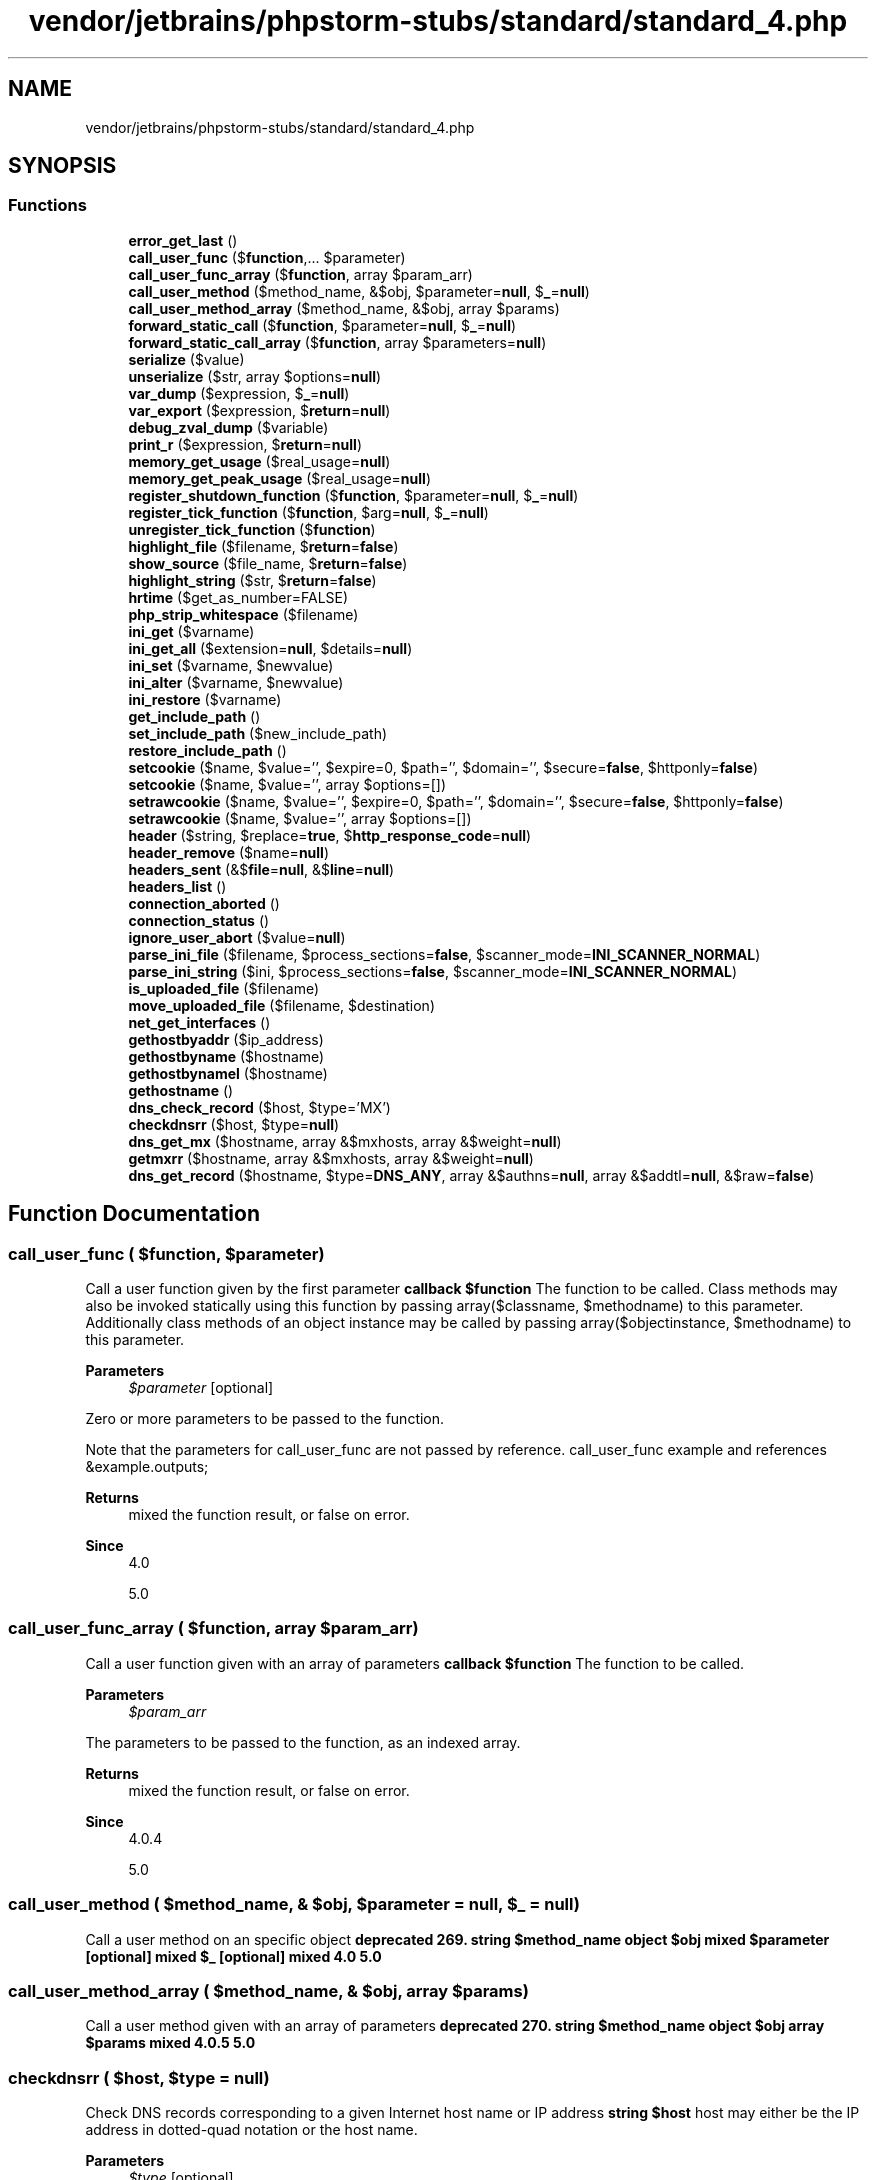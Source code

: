 .TH "vendor/jetbrains/phpstorm-stubs/standard/standard_4.php" 3 "Sat Sep 26 2020" "Safaricom SDP" \" -*- nroff -*-
.ad l
.nh
.SH NAME
vendor/jetbrains/phpstorm-stubs/standard/standard_4.php
.SH SYNOPSIS
.br
.PP
.SS "Functions"

.in +1c
.ti -1c
.RI "\fBerror_get_last\fP ()"
.br
.ti -1c
.RI "\fBcall_user_func\fP ($\fBfunction\fP,\&.\&.\&. $parameter)"
.br
.ti -1c
.RI "\fBcall_user_func_array\fP ($\fBfunction\fP, array $param_arr)"
.br
.ti -1c
.RI "\fBcall_user_method\fP ($method_name, &$obj, $parameter=\fBnull\fP, $\fB_\fP=\fBnull\fP)"
.br
.ti -1c
.RI "\fBcall_user_method_array\fP ($method_name, &$obj, array $params)"
.br
.ti -1c
.RI "\fBforward_static_call\fP ($\fBfunction\fP, $parameter=\fBnull\fP, $\fB_\fP=\fBnull\fP)"
.br
.ti -1c
.RI "\fBforward_static_call_array\fP ($\fBfunction\fP, array $parameters=\fBnull\fP)"
.br
.ti -1c
.RI "\fBserialize\fP ($value)"
.br
.ti -1c
.RI "\fBunserialize\fP ($str, array $options=\fBnull\fP)"
.br
.ti -1c
.RI "\fBvar_dump\fP ($expression, $\fB_\fP=\fBnull\fP)"
.br
.ti -1c
.RI "\fBvar_export\fP ($expression, $\fBreturn\fP=\fBnull\fP)"
.br
.ti -1c
.RI "\fBdebug_zval_dump\fP ($variable)"
.br
.ti -1c
.RI "\fBprint_r\fP ($expression, $\fBreturn\fP=\fBnull\fP)"
.br
.ti -1c
.RI "\fBmemory_get_usage\fP ($real_usage=\fBnull\fP)"
.br
.ti -1c
.RI "\fBmemory_get_peak_usage\fP ($real_usage=\fBnull\fP)"
.br
.ti -1c
.RI "\fBregister_shutdown_function\fP ($\fBfunction\fP, $parameter=\fBnull\fP, $\fB_\fP=\fBnull\fP)"
.br
.ti -1c
.RI "\fBregister_tick_function\fP ($\fBfunction\fP, $arg=\fBnull\fP, $\fB_\fP=\fBnull\fP)"
.br
.ti -1c
.RI "\fBunregister_tick_function\fP ($\fBfunction\fP)"
.br
.ti -1c
.RI "\fBhighlight_file\fP ($filename, $\fBreturn\fP=\fBfalse\fP)"
.br
.ti -1c
.RI "\fBshow_source\fP ($file_name, $\fBreturn\fP=\fBfalse\fP)"
.br
.ti -1c
.RI "\fBhighlight_string\fP ($str, $\fBreturn\fP=\fBfalse\fP)"
.br
.ti -1c
.RI "\fBhrtime\fP ($get_as_number=FALSE)"
.br
.ti -1c
.RI "\fBphp_strip_whitespace\fP ($filename)"
.br
.ti -1c
.RI "\fBini_get\fP ($varname)"
.br
.ti -1c
.RI "\fBini_get_all\fP ($extension=\fBnull\fP, $details=\fBnull\fP)"
.br
.ti -1c
.RI "\fBini_set\fP ($varname, $newvalue)"
.br
.ti -1c
.RI "\fBini_alter\fP ($varname, $newvalue)"
.br
.ti -1c
.RI "\fBini_restore\fP ($varname)"
.br
.ti -1c
.RI "\fBget_include_path\fP ()"
.br
.ti -1c
.RI "\fBset_include_path\fP ($new_include_path)"
.br
.ti -1c
.RI "\fBrestore_include_path\fP ()"
.br
.ti -1c
.RI "\fBsetcookie\fP ($name, $value='', $expire=0, $path='', $domain='', $secure=\fBfalse\fP, $httponly=\fBfalse\fP)"
.br
.ti -1c
.RI "\fBsetcookie\fP ($name, $value='', array $options=[])"
.br
.ti -1c
.RI "\fBsetrawcookie\fP ($name, $value='', $expire=0, $path='', $domain='', $secure=\fBfalse\fP, $httponly=\fBfalse\fP)"
.br
.ti -1c
.RI "\fBsetrawcookie\fP ($name, $value='', array $options=[])"
.br
.ti -1c
.RI "\fBheader\fP ($string, $replace=\fBtrue\fP, $\fBhttp_response_code\fP=\fBnull\fP)"
.br
.ti -1c
.RI "\fBheader_remove\fP ($name=\fBnull\fP)"
.br
.ti -1c
.RI "\fBheaders_sent\fP (&$\fBfile\fP=\fBnull\fP, &$\fBline\fP=\fBnull\fP)"
.br
.ti -1c
.RI "\fBheaders_list\fP ()"
.br
.ti -1c
.RI "\fBconnection_aborted\fP ()"
.br
.ti -1c
.RI "\fBconnection_status\fP ()"
.br
.ti -1c
.RI "\fBignore_user_abort\fP ($value=\fBnull\fP)"
.br
.ti -1c
.RI "\fBparse_ini_file\fP ($filename, $process_sections=\fBfalse\fP, $scanner_mode=\fBINI_SCANNER_NORMAL\fP)"
.br
.ti -1c
.RI "\fBparse_ini_string\fP ($ini, $process_sections=\fBfalse\fP, $scanner_mode=\fBINI_SCANNER_NORMAL\fP)"
.br
.ti -1c
.RI "\fBis_uploaded_file\fP ($filename)"
.br
.ti -1c
.RI "\fBmove_uploaded_file\fP ($filename, $destination)"
.br
.ti -1c
.RI "\fBnet_get_interfaces\fP ()"
.br
.ti -1c
.RI "\fBgethostbyaddr\fP ($ip_address)"
.br
.ti -1c
.RI "\fBgethostbyname\fP ($hostname)"
.br
.ti -1c
.RI "\fBgethostbynamel\fP ($hostname)"
.br
.ti -1c
.RI "\fBgethostname\fP ()"
.br
.ti -1c
.RI "\fBdns_check_record\fP ($host, $type='MX')"
.br
.ti -1c
.RI "\fBcheckdnsrr\fP ($host, $type=\fBnull\fP)"
.br
.ti -1c
.RI "\fBdns_get_mx\fP ($hostname, array &$mxhosts, array &$weight=\fBnull\fP)"
.br
.ti -1c
.RI "\fBgetmxrr\fP ($hostname, array &$mxhosts, array &$weight=\fBnull\fP)"
.br
.ti -1c
.RI "\fBdns_get_record\fP ($hostname, $type=\fBDNS_ANY\fP, array &$authns=\fBnull\fP, array &$addtl=\fBnull\fP, &$raw=\fBfalse\fP)"
.br
.in -1c
.SH "Function Documentation"
.PP 
.SS "call_user_func ( $function,  $parameter)"
Call a user function given by the first parameter \fBcallback $function \fP The function to be called\&. Class methods may also be invoked statically using this function by passing array($classname, $methodname) to this parameter\&. Additionally class methods of an object instance may be called by passing array($objectinstance, $methodname) to this parameter\&. 
.PP
\fBParameters\fP
.RS 4
\fI$parameter\fP [optional] 
.RE
.PP
Zero or more parameters to be passed to the function\&. 
.PP
Note that the parameters for call_user_func are not passed by reference\&. call_user_func example and references &example\&.outputs; 
.PP
\fBReturns\fP
.RS 4
mixed the function result, or false on error\&. 
.RE
.PP
\fBSince\fP
.RS 4
4\&.0 
.PP
5\&.0 
.RE
.PP

.SS "call_user_func_array ( $function, array $param_arr)"
Call a user function given with an array of parameters \fBcallback $function \fP The function to be called\&. 
.PP
\fBParameters\fP
.RS 4
\fI$param_arr\fP 
.RE
.PP
The parameters to be passed to the function, as an indexed array\&. 
.PP
\fBReturns\fP
.RS 4
mixed the function result, or false on error\&. 
.RE
.PP
\fBSince\fP
.RS 4
4\&.0\&.4 
.PP
5\&.0 
.RE
.PP

.SS "call_user_method ( $method_name, & $obj,  $parameter = \fC\fBnull\fP\fP,  $_ = \fC\fBnull\fP\fP)"
Call a user method on an specific object \fBdeprecated 269\&. string $method_name  object $obj  mixed $parameter [optional]  mixed $_ [optional]  mixed  4\&.0  5\&.0 \fP
.SS "call_user_method_array ( $method_name, & $obj, array $params)"
Call a user method given with an array of parameters \fBdeprecated 270\&. string $method_name  object $obj  array $params  mixed  4\&.0\&.5  5\&.0 \fP
.SS "checkdnsrr ( $host,  $type = \fC\fBnull\fP\fP)"
Check DNS records corresponding to a given Internet host name or IP address \fBstring $host \fP host may either be the IP address in dotted-quad notation or the host name\&. 
.PP
\fBParameters\fP
.RS 4
\fI$type\fP [optional] 
.RE
.PP
type may be any one of: \fBA\fP, MX, NS, SOA, PTR, CNAME, AAAA, A6, SRV, NAPTR, TXT or ANY\&. 
.PP
\fBReturns\fP
.RS 4
bool true if any records are found; returns false if no records were found or if an error occurred\&. 
.RE
.PP
\fBSince\fP
.RS 4
4\&.0 
.PP
5\&.0 
.RE
.PP

.SS "connection_aborted ()"
Check whether client disconnected \fBint 1 if client disconnected, 0 otherwise\&.  4\&.0  5\&.0 \fP
.SS "connection_status ()"
Returns connection status bitfield \fBint the connection status bitfield, which can be used against the CONNECTION_XXX constants to determine the connection status\&.  4\&.0  5\&.0 \fP
.SS "debug_zval_dump ( $variable)"
Dumps a string representation of an internal zend value to output \fBmixed $variable \fP The variable being evaluated\&. 
.PP
\fBReturns\fP
.RS 4
void 
.RE
.PP
\fBSince\fP
.RS 4
4\&.2 
.PP
5\&.0 
.RE
.PP

.SS "dns_check_record ( $host,  $type = \fC'MX'\fP)"
<function>checkdnsrr</function> \fB$host \fP \fBhost\fP may either be the IP address in dotted-quad notation or the host name\&. 
.PP
\fBParameters\fP
.RS 4
\fI$type\fP [optional] 
.RE
.PP
\fBtype\fP may be any one of: \fBA\fP, MX, NS, SOA, PTR, CNAME, AAAA, A6, SRV, NAPTR, TXT or ANY\&. 
.PP
\fBReturns\fP
.RS 4
bool Returns \fBTRUE\fP if any records are found; returns \fBFALSE\fP if no records were found or if an error occurred\&. 
.RE
.PP
\fBSince\fP
.RS 4
5\&.0 
.RE
.PP

.SS "dns_get_mx ( $hostname, array & $mxhosts, array & $weight = \fC\fBnull\fP\fP)"
<function>getmxrr</function> \fB$hostname  $mxhosts  $weight [optional]  5\&.0 \fP
.SS "dns_get_record ( $hostname,  $type = \fC\fBDNS_ANY\fP\fP, array & $authns = \fC\fBnull\fP\fP, array & $addtl = \fC\fBnull\fP\fP, & $raw = \fC\fBfalse\fP\fP)"
Fetch DNS Resource Records associated with a hostname \fBstring $hostname \fP hostname should be a valid DNS hostname such as 'www\&.example\&.com'\&. Reverse lookups can be generated using in-addr\&.arpa notation, but gethostbyaddr is more suitable for the majority of reverse lookups\&. 
.PP
Per DNS standards, email addresses are given in user\&.host format (for example: hostmaster\&.example\&.com as opposed to hostmaster@example.com), be sure to check this value and modify if necessary before using it with a functions such as mail\&. 
.PP
\fBParameters\fP
.RS 4
\fI$type\fP [optional] 
.RE
.PP
By default, dns_get_record will search for any resource records associated with hostname\&. To limit the query, specify the optional type parameter\&. May be any one of the following: DNS_A, DNS_CNAME, DNS_HINFO, DNS_MX, DNS_NS, DNS_PTR, DNS_SOA, DNS_TXT, DNS_AAAA, DNS_SRV, DNS_NAPTR, DNS_A6, DNS_ALL or DNS_ANY\&. 
.PP
Because of eccentricities in the performance of libresolv between platforms, DNS_ANY will not always return every record, the slower DNS_ALL will collect all records more reliably\&. 
.PP
\fBParameters\fP
.RS 4
\fI$authns\fP [optional] 
.RE
.PP
Passed by reference and, if given, will be populated with Resource Records for the Authoritative Name Servers\&. 
.PP
\fBParameters\fP
.RS 4
\fI$addtl\fP [optional] 
.RE
.PP
Passed by reference and, if given, will be populated with any Additional Records\&. 
.PP
\fBParameters\fP
.RS 4
\fI$raw\fP [optional] 
.RE
.PP
In case of raw mode, we query only the requested type instead of looping type by type before going with the additional info stuff\&. 
.PP
\fBReturns\fP
.RS 4
array This function returns an array of associative arrays\&. Each associative array contains at minimum the following keys: DNS attributes 
.RE
.PP
.PP
Attribute 
.PP
Meaning  
.PP
host 
.PP
The record in the DNS namespace to which the rest of the associated data refers\&.   
.PP
class 
.PP
dns_get_record only returns Internet class records and as such this parameter will always return IN\&.   
.PP
type 
.PP
String containing the record type\&. Additional attributes will also be contained in the resulting array dependant on the value of type\&. See table below\&.   
.PP
ttl 
.PP
'Time To Live' remaining for this record\&. This will not equal the record's original ttl, but will rather equal the original ttl minus whatever length of time has passed since the authoritative name server was queried\&.   
.PP
keys in associative arrays dependant on 'type' 
.PP
Type 
.PP
Extra Columns  
.PP
\fBA\fP 
.PP
ip: An IPv4 addresses in dotted decimal notation\&.   
.PP
MX 
.PP
pri: Priority of mail exchanger\&. Lower numbers indicate greater priority\&. target: FQDN of the mail exchanger\&. See also dns_get_mx\&.   
.PP
CNAME 
.PP
target: FQDN of location in DNS namespace to which the record is aliased\&.   
.PP
NS 
.PP
target: FQDN of the name server which is authoritative for this hostname\&.   
.PP
PTR 
.PP
target: Location within the DNS namespace to which this record points\&.   
.PP
TXT 
.PP
txt: Arbitrary string data associated with this record\&.   
.PP
HINFO 
.PP
cpu: IANA number designating the CPU of the machine referenced by this record\&. os: IANA number designating the Operating System on the machine referenced by this record\&. See IANA's Operating System Names for the meaning of these values\&.   
.PP
SOA 
.PP
mname: FQDN of the machine from which the resource records originated\&. rname: Email address of the administrative contain for this domain\&. serial: Serial # of this revision of the requested domain\&. refresh: Refresh interval (seconds) secondary name servers should use when updating remote copies of this domain\&. retry: Length of time (seconds) to wait after a failed refresh before making a second attempt\&. expire: Maximum length of time (seconds) a secondary DNS server should retain remote copies of the zone data without a successful refresh before discarding\&. minimum-ttl: Minimum length of time (seconds) a client can continue to use a DNS resolution before it should request a new resolution from the server\&. Can be overridden by individual resource records\&.   
.PP
AAAA 
.PP
ipv6: IPv6 address   
.PP
A6(PHP >= 5\&.1\&.0) 
.PP
masklen: Length (in bits) to inherit from the target specified by chain\&. ipv6: Address for this specific record to merge with chain\&. chain: Parent record to merge with ipv6 data\&.   
.PP
SRV 
.PP
pri: (Priority) lowest priorities should be used first\&. weight: Ranking to weight which of commonly prioritized targets should be chosen at random\&. target and port: hostname and port where the requested service can be found\&. For additional information see: RFC 2782   
.PP
NAPTR 
.PP
order and pref: Equivalent to pri and weight above\&. flags, services, regex, and replacement: Parameters as defined by RFC 2915\&.   
.PP
\fBSince\fP
.RS 4
5\&.0 
.RE
.PP

.SS "error_get_last ()"
Get the last occurred error \fBarray an associative array describing the last error with keys 'type', 'message', 'file' and 'line'\&. Returns  if there hasn't been an error yet\&.  5\&.2 \fP
.SS "forward_static_call ( $function,  $parameter = \fC\fBnull\fP\fP,  $_ = \fC\fBnull\fP\fP)"
Call a static method \fBcallback $function \fP The function or method to be called\&. This parameter may be an array, with the name of the class, and the method, or a string, with a function name\&. 
.PP
\fBParameters\fP
.RS 4
\fI$parameter\fP [optional] 
.RE
.PP
Zero or more parameters to be passed to the function\&. 
.PP
\fBParameters\fP
.RS 4
\fI$_\fP [optional] 
.RE
.PP
\fBReturns\fP
.RS 4
mixed the function result, or false on error\&. 
.RE
.PP
\fBSince\fP
.RS 4
5\&.3 
.RE
.PP

.SS "forward_static_call_array ( $function, array $parameters = \fC\fBnull\fP\fP)"
Call a static method and pass the arguments as array \fBcallback $function \fP The function or method to be called\&. This parameter may be an , with the name of the class, and the method, or a , with a function name\&. 
.PP
\fBParameters\fP
.RS 4
\fI$parameters\fP [optional] 
.RE
.PP
\fBReturns\fP
.RS 4
mixed the function result, or false on error\&. 
.RE
.PP
\fBSince\fP
.RS 4
5\&.3 
.RE
.PP

.SS "get_include_path ()"
Gets the current include_path configuration option \fBstring the path, as a string\&.  4\&.3  5\&.0 \fP
.SS "gethostbyaddr ( $ip_address)"
Get the Internet host name corresponding to a given IP address \fBstring $ip_address \fP The host IP address\&. 
.PP
\fBReturns\fP
.RS 4
string the host name or the unmodified ip_address on failure\&. 
.RE
.PP
\fBSince\fP
.RS 4
4\&.0 
.PP
5\&.0 
.RE
.PP

.SS "gethostbyname ( $hostname)"
Get the IPv4 address corresponding to a given Internet host name \fBstring $hostname \fP The host name\&. 
.PP
\fBReturns\fP
.RS 4
string the IPv4 address or a string containing the unmodified hostname on failure\&. 
.RE
.PP
\fBSince\fP
.RS 4
4\&.0 
.PP
5\&.0 
.RE
.PP

.SS "gethostbynamel ( $hostname)"
Get a list of IPv4 addresses corresponding to a given Internet host 
.PP
\fBSince\fP
.RS 4
4\&.0 
.PP
5\&.0 name \fBstring $hostname \fP The host name\&. 
.RE
.PP
\fBReturns\fP
.RS 4
array an array of IPv4 addresses or false if hostname could not be resolved\&. 
.RE
.PP

.SS "gethostname ()"
Gets the host name \fBstring|false a string with the hostname on success, otherwise false is returned\&.  5\&.3 \fP
.SS "getmxrr ( $hostname, array & $mxhosts, array & $weight = \fC\fBnull\fP\fP)"
Get MX records corresponding to a given Internet host name \fBstring $hostname \fP The Internet host name\&. 
.PP
\fBParameters\fP
.RS 4
\fI$mxhosts\fP 
.RE
.PP
\fBA\fP list of the MX records found is placed into the array mxhosts\&. 
.PP
\fBParameters\fP
.RS 4
\fI$weight\fP [optional] 
.RE
.PP
If the weight array is given, it will be filled with the weight information gathered\&. 
.PP
\fBReturns\fP
.RS 4
bool true if any records are found; returns false if no records were found or if an error occurred\&. 
.RE
.PP
\fBSince\fP
.RS 4
4\&.0 
.PP
5\&.0 
.RE
.PP

.SS "header ( $string,  $replace = \fC\fBtrue\fP\fP,  $http_response_code = \fC\fBnull\fP\fP)"
Send a raw HTTP header \fBstring $string \fP The header string\&. 
.PP
There are two special-case header calls\&. The first is a header that starts with the string 'HTTP/' (case is not significant), which will be used to figure out the HTTP status code to send\&. For example, if you have configured Apache to use a PHP script to handle requests for missing files (using the ErrorDocument directive), you may want to make sure that your script generates the proper status code\&. 
.PP
The second special case is the 'Location:' header\&. Not only does it send this header back to the browser, but it also returns a REDIRECT (302) status code to the browser unless the 201 or a 3xx status code has already been set\&. 
.PP
\fBParameters\fP
.RS 4
\fI$replace\fP [optional] 
.RE
.PP
The optional replace parameter indicates whether the header should replace a previous similar header, or add a second header of the same type\&. By default it will replace, but if you pass in false as the second argument you can force multiple headers of the same type\&. For example: 
.PP
\fBParameters\fP
.RS 4
\fI$http_response_code\fP [optional] 
.RE
.PP
Forces the HTTP response code to the specified value\&. 
.PP
\fBReturns\fP
.RS 4
void 
.RE
.PP
\fBSince\fP
.RS 4
4\&.0 
.PP
5\&.0 
.RE
.PP

.SS "header_remove ( $name = \fC\fBnull\fP\fP)"
Remove previously set headers \fBstring $name [optional] \fP The header name to be removed\&. 
.PP
This parameter is case-insensitive\&. 
.PP
\fBReturns\fP
.RS 4
void 
.RE
.PP
\fBSince\fP
.RS 4
5\&.3 
.RE
.PP

.SS "headers_list ()"
Returns a list of response headers sent (or ready to send) \fBarray a numerically indexed array of headers\&.  5\&.0 \fP
.SS "headers_sent (& $file = \fC\fBnull\fP\fP, & $line = \fC\fBnull\fP\fP)"
Checks if or where headers have been sent \fBstring $file [optional] \fP If the optional file and line parameters are set, headers_sent will put the PHP source file name and line number where output started in the file and line variables\&. 
.PP
\fBParameters\fP
.RS 4
\fI$line\fP [optional] 
.RE
.PP
The line number where the output started\&. 
.PP
\fBReturns\fP
.RS 4
bool headers_sent will return false if no HTTP headers have already been sent or true otherwise\&. 
.RE
.PP
\fBSince\fP
.RS 4
4\&.0 
.PP
5\&.0 
.RE
.PP

.SS "highlight_file ( $filename,  $return = \fC\fBfalse\fP\fP)"
Syntax highlighting of a file \fBstring $filename \fP Path to the PHP file to be highlighted\&. 
.PP
\fBParameters\fP
.RS 4
\fI$return\fP [optional] 
.RE
.PP
Set this parameter to true to make this function return the highlighted code\&. 
.PP
\fBReturns\fP
.RS 4
string|bool If return is set to true, returns the highlighted code as a string instead of printing it out\&. Otherwise, it will return true on success, false on failure\&. 
.RE
.PP
\fBSince\fP
.RS 4
4\&.0 
.PP
5\&.0 
.RE
.PP

.SS "highlight_string ( $str,  $return = \fC\fBfalse\fP\fP)"
Syntax highlighting of a string \fBstring $str \fP The PHP code to be highlighted\&. This should include the opening tag\&. 
.PP
\fBParameters\fP
.RS 4
\fI$return\fP [optional] 
.RE
.PP
Set this parameter to true to make this function return the highlighted code\&. 
.PP
\fBReturns\fP
.RS 4
string|bool If return is set to true, returns the highlighted code as a string instead of printing it out\&. Otherwise, it will return true on success, false on failure\&. 
.RE
.PP
\fBSince\fP
.RS 4
4\&.0 
.PP
5\&.0 
.RE
.PP

.SS "hrtime ( $get_as_number = \fCFALSE\fP)"
Get the system's high resolution time \fBbool $get_as_number \fPWhether the high resolution time should be returned as array or number\&.
.PP
\fBSince\fP
.RS 4
7\&.3 
.RE
.PP
\fBReturns\fP
.RS 4
int[]|int|float Returns an array of integers in the form [seconds, nanoseconds], if the parameter get_as_number is false\&. Otherwise the nanoseconds are returned as integer (64bit platforms) or float (32bit platforms)\&. 
.RE
.PP

.SS "ignore_user_abort ( $value = \fC\fBnull\fP\fP)"
Set whether a client disconnect should abort script execution \fBstring $value [optional] \fP If set, this function will set the ignore_user_abort ini setting to the given value\&. If not, this function will only return the previous setting without changing it\&. 
.PP
\fBReturns\fP
.RS 4
int the previous setting, as an integer\&. 
.RE
.PP
\fBSince\fP
.RS 4
4\&.0 
.PP
5\&.0 
.RE
.PP

.SS "ini_alter ( $varname,  $newvalue)"
<function>ini_set</function> \fBhttps://php.net/manual/en/ini.list.php  $varname  $newvalue  4\&.0  5\&.0 \fP
.SS "ini_get ( $varname)"
Gets the value of a configuration option \fBhttps://php.net/manual/en/ini.list.php  string $varname \fP The configuration option name\&. 
.PP
\fBReturns\fP
.RS 4
string the value of the configuration option as a string on success, or an empty string on failure or for null values\&. 
.RE
.PP
\fBSince\fP
.RS 4
4\&.0 
.PP
5\&.0 
.RE
.PP

.SS "ini_get_all ( $extension = \fC\fBnull\fP\fP,  $details = \fC\fBnull\fP\fP)"
Gets all configuration options \fBhttps://php.net/manual/en/ini.list.php  string $extension [optional] \fP An optional extension name\&. If set, the function return only options specific for that extension\&. 
.PP
\fBParameters\fP
.RS 4
\fI$details\fP [optional] 
.RE
.PP
Retrieve details settings or only the current value for each setting\&. Default is true (retrieve details)\&. 
.PP
\fBReturns\fP
.RS 4
array an associative array with directive name as the array key\&. 
.RE
.PP
.PP
When details is true (default) the array will contain global_value (set in &php\&.ini;), local_value (perhaps set with ini_set or ), and access (the access level)\&. 
.PP
When details is false the value will be the current value of the option\&. 
.PP
See the manual section for information on what access levels mean\&. 
.PP
It's possible for a directive to have multiple access levels, which is why access shows the appropriate bitmask values\&. 
.PP
\fBSince\fP
.RS 4
4\&.2 
.PP
5\&.0 
.RE
.PP

.SS "ini_restore ( $varname)"
Restores the value of a configuration option \fBhttps://php.net/manual/en/ini.list.php  string $varname \fP The configuration option name\&. 
.PP
\fBReturns\fP
.RS 4
void 
.RE
.PP
\fBSince\fP
.RS 4
4\&.0 
.PP
5\&.0 
.RE
.PP

.SS "ini_set ( $varname,  $newvalue)"
Sets the value of a configuration option \fBhttps://php.net/manual/en/ini.list.php  string $varname \fP 
.PP
Not all the available options can be changed using ini_set\&. There is a list of all available options in the appendix\&. 
.PP
\fBParameters\fP
.RS 4
\fI$newvalue\fP 
.RE
.PP
The new value for the option\&. 
.PP
\fBReturns\fP
.RS 4
string|false the old value on success, false on failure\&. 
.RE
.PP
\fBSince\fP
.RS 4
4\&.0 
.PP
5\&.0 
.RE
.PP

.SS "is_uploaded_file ( $filename)"
Tells whether the file was uploaded via HTTP POST \fBstring $filename \fP The filename being checked\&. 
.PP
\fBReturns\fP
.RS 4
bool true on success or false on failure\&. 
.RE
.PP
\fBSince\fP
.RS 4
4\&.0\&.3 
.PP
5\&.0 
.RE
.PP

.SS "memory_get_peak_usage ( $real_usage = \fC\fBnull\fP\fP)"
Returns the peak of memory allocated by PHP \fBbool $real_usage [optional] \fP Set this to true to get the real size of memory allocated from system\&. If not set or false only the memory used by emalloc() is reported\&. 
.PP
\fBReturns\fP
.RS 4
int the memory peak in bytes\&. 
.RE
.PP
\fBSince\fP
.RS 4
5\&.2 
.RE
.PP

.SS "memory_get_usage ( $real_usage = \fC\fBnull\fP\fP)"
Returns the amount of memory allocated to PHP \fBbool $real_usage [optional] \fP Set this to true to get the real size of memory allocated from system\&. If not set or false only the memory used by emalloc() is reported\&. 
.PP
\fBReturns\fP
.RS 4
int the memory amount in bytes\&. 
.RE
.PP
\fBSince\fP
.RS 4
4\&.3\&.2 
.PP
5\&.0 
.RE
.PP

.SS "move_uploaded_file ( $filename,  $destination)"
Moves an uploaded file to a new location \fBstring $filename \fP The filename of the uploaded file\&. 
.PP
\fBParameters\fP
.RS 4
\fI$destination\fP 
.RE
.PP
The destination of the moved file\&. 
.PP
\fBReturns\fP
.RS 4
bool If filename is not a valid upload file, then no action will occur, and move_uploaded_file will return false\&. 
.RE
.PP
.PP
If filename is a valid upload file, but cannot be moved for some reason, no action will occur, and move_uploaded_file will return false\&. Additionally, a warning will be issued\&. 
.PP
\fBSince\fP
.RS 4
4\&.0\&.3 
.PP
5\&.0 
.RE
.PP

.SS "net_get_interfaces ()"

.PP
\fBSince\fP
.RS 4
7\&.3 
.RE
.PP

.SS "parse_ini_file ( $filename,  $process_sections = \fC\fBfalse\fP\fP,  $scanner_mode = \fC\fBINI_SCANNER_NORMAL\fP\fP)"
Parse a configuration file \fBstring $filename \fP The filename of the ini file being parsed\&. 
.PP
\fBParameters\fP
.RS 4
\fI$process_sections\fP [optional] 
.RE
.PP
By setting the process_sections parameter to true, you get a multidimensional array, with the section names and settings included\&. The default for process_sections is false 
.PP
\fBParameters\fP
.RS 4
\fI$scanner_mode\fP [optional] 
.RE
.PP
Can either be INI_SCANNER_NORMAL (default) or INI_SCANNER_RAW\&. If INI_SCANNER_RAW is supplied, then option values will not be parsed\&. 
.PP
As of PHP 5\&.6\&.1 can also be specified as \fB\fCINI_SCANNER_TYPED\fP\fP\&. In this mode boolean, null and integer types are preserved when possible\&. String values \fI'true'\fP, \fI'on'\fP and \fI'yes'\fP are converted to \fBTRUE\fP\&. \fI'false'\fP, \fI'off'\fP, \fI'no'\fP and \fI'none'\fP are considered \fBFALSE\fP\&. \fI'null'\fP is converted to \fBNULL\fP in typed mode\&. Also, all numeric strings are converted to integer type if it is possible\&. 
.PP
\fBReturns\fP
.RS 4
array|false The settings are returned as an associative array on success, and false on failure\&. 
.RE
.PP
\fBSince\fP
.RS 4
4\&.0 
.PP
5\&.0 
.RE
.PP

.SS "parse_ini_string ( $ini,  $process_sections = \fC\fBfalse\fP\fP,  $scanner_mode = \fC\fBINI_SCANNER_NORMAL\fP\fP)"
Parse a configuration string \fBstring $ini \fP The contents of the ini file being parsed\&. 
.PP
\fBParameters\fP
.RS 4
\fI$process_sections\fP [optional] 
.RE
.PP
By setting the process_sections parameter to true, you get a multidimensional array, with the section names and settings included\&. The default for process_sections is false 
.PP
\fBParameters\fP
.RS 4
\fI$scanner_mode\fP [optional] 
.RE
.PP
Can either be INI_SCANNER_NORMAL (default) or INI_SCANNER_RAW\&. If INI_SCANNER_RAW is supplied, then option values will not be parsed\&. 
.PP
\fBReturns\fP
.RS 4
array|false The settings are returned as an associative array on success, and false on failure\&. 
.RE
.PP
\fBSince\fP
.RS 4
5\&.3 
.RE
.PP

.SS "php_strip_whitespace ( $filename)"
Return source with stripped comments and whitespace \fBstring $filename \fP Path to the PHP file\&. 
.PP
\fBReturns\fP
.RS 4
string The stripped source code will be returned on success, or an empty string on failure\&. 
.RE
.PP
.PP
This function works as described as of PHP 5\&.0\&.1\&. Before this it would only return an empty string\&. For more information on this bug and its prior behavior, see bug report #29606\&. 
.PP
\fBSince\fP
.RS 4
5\&.0 
.RE
.PP

.SS "print_r ( $expression,  $return = \fC\fBnull\fP\fP)"
Prints human-readable information about a variable \fBmixed $expression \fP The expression to be printed\&. 
.PP
\fBParameters\fP
.RS 4
\fI$return\fP [optional] 
.RE
.PP
If you would like to capture the output of print_r, use the return parameter\&. If this parameter is set to true, print_r will return its output, instead of printing it (which it does by default)\&. 
.PP
\fBReturns\fP
.RS 4
string|true If given a string, integer or float, the value itself will be printed\&. If given an array, values will be presented in a format that shows keys and elements\&. Similar notation is used for objects\&. 
.RE
.PP
\fBSince\fP
.RS 4
4\&.0 
.PP
5\&.0 
.RE
.PP

.SS "register_shutdown_function ( $function,  $parameter = \fC\fBnull\fP\fP,  $_ = \fC\fBnull\fP\fP)"
Register a function for execution on shutdown \fBcallback $function \fP The shutdown function to register\&. 
.PP
The shutdown functions are called as the part of the request so that it's possible to send the output from them\&. There is currently no way to process the data with output buffering functions in the shutdown function\&. 
.PP
Shutdown functions are called after closing all opened output buffers thus, for example, its output will not be compressed if zlib\&.output_compression is enabled\&. 
.PP
\fBParameters\fP
.RS 4
\fI$parameter\fP [optional] 
.RE
.PP
It is possible to pass parameters to the shutdown function by passing additional parameters\&. 
.PP
\fBParameters\fP
.RS 4
\fI$_\fP [optional] 
.RE
.PP
\fBReturns\fP
.RS 4
void 
.RE
.PP
\fBSince\fP
.RS 4
4\&.0 
.PP
5\&.0 
.RE
.PP

.SS "register_tick_function ( $function,  $arg = \fC\fBnull\fP\fP,  $_ = \fC\fBnull\fP\fP)"
Register a function for execution on each tick \fBcallback $function \fP The function name as a string, or an array consisting of an object and a method\&. 
.PP
\fBParameters\fP
.RS 4
\fI$arg\fP [optional] 
.RE
.PP
.PP
\fBParameters\fP
.RS 4
\fI$_\fP [optional] 
.RE
.PP
\fBReturns\fP
.RS 4
bool true on success or false on failure\&. 
.RE
.PP
\fBSince\fP
.RS 4
4\&.0\&.3 
.PP
5\&.0 
.RE
.PP

.SS "restore_include_path ()"
Restores the value of the include_path configuration option \fBvoid  4\&.3  5\&.0  deprecated 271\&. \fP
.SS "serialize ( $value)"
Generates a storable representation of a value \fBmixed $value \fP The value to be serialized\&. serialize handles all types, except the resource-type\&. You can even serialize arrays that contain references to itself\&. Circular references inside the array/object you are serializing will also be stored\&. Any other reference will be lost\&. 
.PP
When serializing objects, PHP will attempt to call the member function __sleep prior to serialization\&. This is to allow the object to do any last minute clean-up, etc\&. prior to being serialized\&. Likewise, when the object is restored using unserialize the __wakeup member function is called\&. 
.PP
Object's private members have the class name prepended to the member name; protected members have a '*' prepended to the member name\&. These prepended values have null bytes on either side\&. 
.PP
\fBReturns\fP
.RS 4
string a string containing a byte-stream representation of value that can be stored anywhere\&. 
.RE
.PP
\fBSince\fP
.RS 4
4\&.0 
.PP
5\&.0 
.RE
.PP

.SS "set_include_path ( $new_include_path)"
Sets the include_path configuration option \fBstring $new_include_path \fP The new value for the include_path 
.PP
\fBReturns\fP
.RS 4
string|bool the old include_path on success or false on failure\&. 
.RE
.PP
\fBSince\fP
.RS 4
4\&.3 
.PP
5\&.0 
.RE
.PP

.SS "setcookie ( $name,  $value = \fC''\fP,  $expire = \fC0\fP,  $path = \fC''\fP,  $domain = \fC''\fP,  $secure = \fC\fBfalse\fP\fP,  $httponly = \fC\fBfalse\fP\fP)"
Send a cookie \fBstring $name \fP The name of the cookie\&. 
.PP
\fBParameters\fP
.RS 4
\fI$value\fP [optional] 
.RE
.PP
The value of the cookie\&. This value is stored on the clients computer; do not store sensitive information\&. Assuming the name is 'cookiename', this value is retrieved through $_COOKIE['cookiename'] 
.PP
\fBParameters\fP
.RS 4
\fI$expire\fP [optional] 
.RE
.PP
The time the cookie expires\&. This is a Unix timestamp so is in number of seconds since the epoch\&. In other words, you'll most likely set this with the time function plus the number of seconds before you want it to expire\&. Or you might use mktime\&. \fBtime()\fP+60*60*24*30 will set the cookie to expire in 30 days\&. If set to 0, or omitted, the cookie will expire at the end of the session (when the browser closes)\&. 
.PP
You may notice the expire parameter takes on a Unix timestamp, as opposed to the date format Wdy, DD-Mon-YYYY HH:MM:SS GMT, this is because PHP does this conversion internally\&. 
.PP
expire is compared to the client's time which can differ from server's time\&. 
.PP
\fBParameters\fP
.RS 4
\fI$path\fP [optional] 
.RE
.PP
The path on the server in which the cookie will be available on\&. If set to '/', the cookie will be available within the entire domain\&. If set to '/foo/', the cookie will only be available within the /foo/ directory and all sub-directories such as /foo/bar/ of domain\&. The default value is the current directory that the cookie is being set in\&. 
.PP
\fBParameters\fP
.RS 4
\fI$domain\fP [optional] 
.RE
.PP
The domain that the cookie is available\&. To make the cookie available on all subdomains of example\&.com then you'd set it to '\&.example\&.com'\&. The \&. is not required but makes it compatible with more browsers\&. Setting it to www\&.example\&.com will make the cookie only available in the www subdomain\&. Refer to tail matching in the spec for details\&. 
.PP
\fBParameters\fP
.RS 4
\fI$secure\fP [optional] 
.RE
.PP
Indicates that the cookie should only be transmitted over a secure HTTPS connection from the client\&. When set to true, the cookie will only be set if a secure connection exists\&. On the server-side, it's on the programmer to send this kind of cookie only on secure connection (e\&.g\&. with respect to $_SERVER['HTTPS'])\&. 
.PP
\fBParameters\fP
.RS 4
\fI$httponly\fP [optional] 
.RE
.PP
When true the cookie will be made accessible only through the HTTP protocol\&. This means that the cookie won't be accessible by scripting languages, such as JavaScript\&. This setting can effectively help to reduce identity theft through XSS attacks (although it is not supported by all browsers)\&. Added in PHP 5\&.2\&.0\&. true or false 
.PP
\fBReturns\fP
.RS 4
bool If output exists prior to calling this function, setcookie will fail and return false\&. If setcookie successfully runs, it will return true\&. This does not indicate whether the user accepted the cookie\&. 
.RE
.PP
\fBSince\fP
.RS 4
4\&.0 
.PP
5\&.0 
.RE
.PP

.SS "setcookie ( $name,  $value = \fC''\fP, array $options = \fC[]\fP)"
Send a cookie
.PP
\fBstring $name The name of the cookie\&.  string $value [optional] The value of the cookie\&. This value is stored on the clients computer; do not store sensitive information\&. Assuming the name is 'cookiename', this value is retrieved through $_COOKIE['cookiename']  array $options [optional] An associative array which may have any of the keys expires, path, domain, secure, httponly and samesite\&. The values have the same meaning as described for the parameters with the same name\&. The value of the samesite element should be either Lax or Strict\&. If any of the allowed options are not given, their default values are the same as the default values of the explicit parameters\&. If the samesite element is omitted, no SameSite cookie attribute is set\&.  bool If output exists prior to calling this function, setcookie will fail and return false\&. If setcookie successfully runs, it will return true\&. This does not indicate whether the user accepted the cookie\&.  7\&.3 \fP
.SS "setrawcookie ( $name,  $value = \fC''\fP,  $expire = \fC0\fP,  $path = \fC''\fP,  $domain = \fC''\fP,  $secure = \fC\fBfalse\fP\fP,  $httponly = \fC\fBfalse\fP\fP)"
Send a cookie without urlencoding the cookie value \fBstring $name  string $value [optional]  int $expire [optional]  string $path [optional]  string $domain [optional]  bool $secure [optional]  bool $httponly [optional]  bool true on success or false on failure\&.  5\&.0 \fP
.SS "setrawcookie ( $name,  $value = \fC''\fP, array $options = \fC[]\fP)"
Send a cookie without urlencoding the cookie value
.PP
\fBstring $name The name of the cookie\&.  string $value [optional] The value of the cookie\&. This value is stored on the clients computer; do not store sensitive information\&. Assuming the name is 'cookiename', this value is retrieved through $_COOKIE['cookiename']  array $options [optional] An associative array which may have any of the keys expires, path, domain, secure, httponly and samesite\&. The values have the same meaning as described for the parameters with the same name\&. The value of the samesite element should be either Lax or Strict\&. If any of the allowed options are not given, their default values are the same as the default values of the explicit parameters\&. If the samesite element is omitted, no SameSite cookie attribute is set\&.  bool If output exists prior to calling this function, setcookie will fail and return false\&. If setcookie successfully runs, it will return true\&. This does not indicate whether the user accepted the cookie\&. \fP
.SS "show_source ( $file_name,  $return = \fC\fBfalse\fP\fP)"
<function>highlight_file</function> \fB$file_name  $return [optional]  4\&.0  5\&.0 \fP
.SS "unregister_tick_function ( $function)"
De-register a function for execution on each tick \fBcallable $function \fP The function name as a string, or an array consisting of an object and a method\&. 
.PP
\fBReturns\fP
.RS 4
void 
.RE
.PP
\fBSince\fP
.RS 4
4\&.0\&.3 
.PP
5\&.0 
.RE
.PP

.SS "unserialize ( $str, array $options = \fC\fBnull\fP\fP)"
Creates a PHP value from a stored representation \fBstring $str \fP The serialized string\&. 
.PP
If the variable being unserialized is an object, after successfully reconstructing the object PHP will automatically attempt to call the __wakeup member function (if it exists)\&. 
.PP
unserialize_callback_func directive 
.PP
It's possible to set a callback-function which will be called, if an undefined class should be instantiated during unserializing\&. (to prevent getting an incomplete object '__PHP_Incomplete_Class'\&.) Use your &php\&.ini;, ini_set or  to define 'unserialize_callback_func'\&. Everytime an undefined class should be instantiated, it'll be called\&. To disable this feature just empty this setting\&. 
.PP
\fBParameters\fP
.RS 4
\fI$options\fP [optional] 
.RE
.PP
Any options to be provided to \fBunserialize()\fP, as an associative array\&.
.PP
Either an array of class names which should be accepted, FALSE to accept no classes, or TRUE to accept all classes\&. If this option is defined and \fBunserialize()\fP encounters an object of a class that isn't to be accepted, then the object will be instantiated as \fB__PHP_Incomplete_Class\fP instead\&. Omitting this option is the same as defining it as TRUE: PHP will attempt to instantiate objects of any class\&. 
.PP
\fBReturns\fP
.RS 4
mixed The converted value is returned, and can be a boolean, integer, float, string, array or object\&. 
.RE
.PP
.PP
In case the passed string is not unserializeable, false is returned and E_NOTICE is issued\&. 
.PP
\fBSince\fP
.RS 4
4\&.0 
.PP
5\&.0 
.PP
7\&.0 
.RE
.PP

.SS "var_dump ( $expression,  $_ = \fC\fBnull\fP\fP)"
Dumps information about a variable \fBmixed $expression \fP The variable you want to export\&. 
.PP
\fBParameters\fP
.RS 4
\fI$_\fP [optional] 
.RE
.PP
\fBReturns\fP
.RS 4
void 
.RE
.PP
\fBSince\fP
.RS 4
4\&.0 
.PP
5\&.0 
.RE
.PP

.SS "var_export ( $expression,  $return = \fC\fBnull\fP\fP)"
Outputs or returns a parsable string representation of a variable \fBmixed $expression \fP The variable you want to export\&. 
.PP
\fBParameters\fP
.RS 4
\fI$return\fP [optional] 
.RE
.PP
If used and set to true, var_export will return the variable representation instead of outputing it\&. 
.PP
&note\&.uses-ob; 
.PP
\fBReturns\fP
.RS 4
string|null the variable representation when the return parameter is used and evaluates to true\&. Otherwise, this function will return \&. 
.RE
.PP
\fBSince\fP
.RS 4
4\&.2 
.PP
5\&.0 
.RE
.PP

.SH "Author"
.PP 
Generated automatically by Doxygen for Safaricom SDP from the source code\&.
